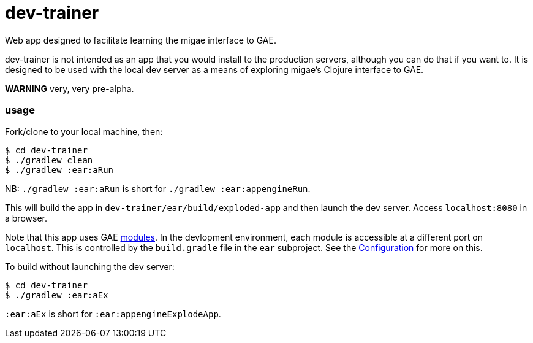 # dev-trainer

Web app designed to facilitate learning the migae interface to GAE.

dev-trainer is not intended as an app that you would install to the
production servers, although you can do that if you want to.  It is
designed to be used with the local dev server as a means of exploring
migae's Clojure interface to GAE.

**WARNING** very, very pre-alpha.

### usage

Fork/clone to your local machine, then:

[source,shell]
----
$ cd dev-trainer
$ ./gradlew clean
$ ./gradlew :ear:aRun
----

NB:  `./gradlew :ear:aRun` is short for `./gradlew :ear:appengineRun`.

This will build the app in `dev-trainer/ear/build/exploded-app` and
then launch the dev server.  Access `localhost:8080` in a browser.

Note that this app uses GAE
link:https://cloud.google.com/appengine/docs/java/modules/[modules].
In the devlopment environment, each module is accessible at a
different port on `localhost`.  This is controlled by the
`build.gradle` file in the `ear` subproject.  See the
link:https://cloud.google.com/appengine/docs/java/modules/#Java_Configuration[Configuration]
for more on this.


To build without launching the dev server:

[source,shell]
----
$ cd dev-trainer
$ ./gradlew :ear:aEx
----

`:ear:aEx` is short for `:ear:appengineExplodeApp`.


